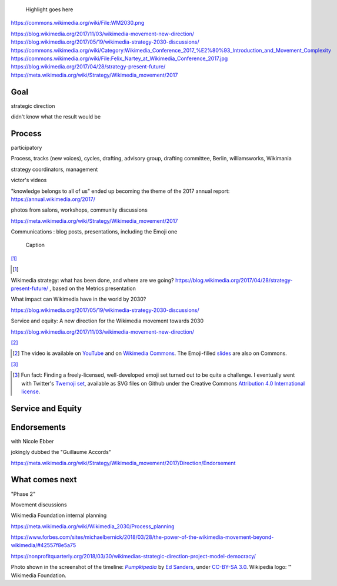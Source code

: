 .. title: Wikimedia 2030
.. category: projects-en-featured
.. subtitle: participatory strategy for a global movement
.. slug: wikimedia2030
.. date: 2017-01-01T00:00:00
.. end: 2017-11-30T00:00:00
.. image: /images/2017-10-23_WM2030.png
.. roles: architect, writer
.. tags: Wikimedia, strategy

.. highlights::

    Highlight goes here

https://commons.wikimedia.org/wiki/File:WM2030.png

https://blog.wikimedia.org/2017/11/03/wikimedia-movement-new-direction/
https://blog.wikimedia.org/2017/05/19/wikimedia-strategy-2030-discussions/
https://commons.wikimedia.org/wiki/Category:Wikimedia_Conference_2017_%E2%80%93_Introduction_and_Movement_Complexity
https://commons.wikimedia.org/wiki/File:Felix_Nartey_at_Wikimedia_Conference_2017.jpg
https://blog.wikimedia.org/2017/04/28/strategy-present-future/
https://meta.wikimedia.org/wiki/Strategy/Wikimedia_movement/2017

Goal
====

strategic direction

didn't know what the result would be


Process
=======

participatory

Process, tracks (new voices), cycles, drafting, advisory group, drafting committee, Berlin, williamsworks, Wikimania

strategy coordinators, management


victor's videos

"knowledge belongs to all of us" ended up becoming the theme of the 2017 annual report: https://annual.wikimedia.org/2017/

photos from salons, workshops, community discussions

https://meta.wikimedia.org/wiki/Strategy/Wikimedia_movement/2017


Communications : blog posts, presentations, including the Emoji one


.. figure:: /images/test.svg

    Caption

[#BlogPosts]_

.. [#BlogPosts]

Wikimedia strategy: what has been done, and where are we going?
https://blog.wikimedia.org/2017/04/28/strategy-present-future/ , based on the Metrics presentation

What impact can Wikimedia have in the world by 2030?

https://blog.wikimedia.org/2017/05/19/wikimedia-strategy-2030-discussions/


Service and equity: A new direction for the Wikimedia movement towards 2030

https://blog.wikimedia.org/2017/11/03/wikimedia-movement-new-direction/




[#EmojiVideo]_


.. [#EmojiVideo] The video is available on `YouTube <https://youtu.be/Rb8CL1pVemg?t=39m10s>`__ and on `Wikimedia Commons <https://commons.wikimedia.org/wiki/File:Wikimedia_Foundation_metrics_and_activities_meeting_-_April_2017.webm>`__. The Emoji-filled `slides <https://meta.wikimedia.org/w/index.php?title=File%3AApril_2017_Monthly_Metrics_Meeting.pdf&page=65>`__ are also on Commons.

[#EmojiSet]_


.. [#EmojiSet] Fun fact: Finding a freely-licensed, well-developed emoji set turned out to be quite a challenge. I eventually went with Twitter's `Twemoji set <https://github.com/twitter/twemoji>`__, available as SVG files on Github under the Creative Commons `Attribution 4.0 International license <https://creativecommons.org/licenses/by/4.0/legalcode>`__.


Service and Equity
==================

Endorsements
============

with Nicole Ebber

jokingly dubbed the "Guillaume Accords"

https://meta.wikimedia.org/wiki/Strategy/Wikimedia_movement/2017/Direction/Endorsement


What comes next
===============

"Phase 2"

Movement discussions

Wikimedia Foundation internal planning

https://meta.wikimedia.org/wiki/Wikimedia_2030/Process_planning


https://www.forbes.com/sites/michaelbernick/2018/03/28/the-power-of-the-wikimedia-movement-beyond-wikimedia/#42557f8e5a75

https://nonprofitquarterly.org/2018/03/30/wikimedias-strategic-direction-project-model-democracy/






.. class:: copyright-notes

    Photo shown in the screenshot of the timeline: |Pumpkipedia|_ by `Ed Sanders`_, under `CC-BY-SA 3.0`_. Wikipedia logo: ™ Wikimedia Foundation.

.. |Pumpkipedia| replace:: *Pumpkipedia*

.. _Pumpkipedia: https://commons.wikimedia.org/wiki/User:ESanders_%28WMF%29/Pumpkipedia

.. _Ed Sanders: https://commons.wikimedia.org/wiki/User:ESanders_%28WMF%29

.. _CC-BY-SA 3.0: https://creativecommons.org/licenses/by-sa/3.0/legalcode
